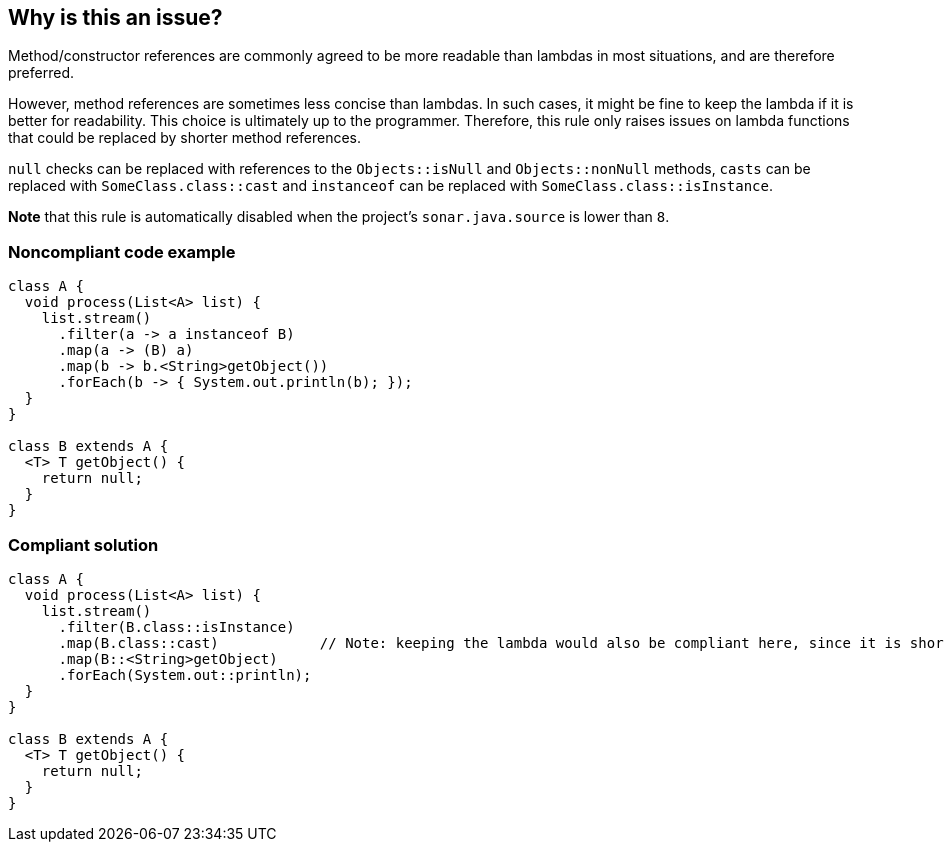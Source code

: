 == Why is this an issue?

Method/constructor references are commonly agreed to be more readable than lambdas in most situations, and are therefore preferred.

However, method references are sometimes less concise than lambdas. In such cases, it might be fine to keep the lambda if it is better for readability. This choice is ultimately up to the programmer. Therefore, this rule only raises issues on lambda functions that could be replaced by shorter method references.

``++null++`` checks can be replaced with references to the ``++Objects::isNull++`` and ``++Objects::nonNull++`` methods, ``++casts++`` can be replaced with ``++SomeClass.class::cast++`` and ``++instanceof++`` can be replaced with ``++SomeClass.class::isInstance++``.

*Note* that this rule is automatically disabled when the project's ``++sonar.java.source++`` is lower than ``++8++``.

=== Noncompliant code example

[source,java]
----
class A {
  void process(List<A> list) {
    list.stream()
      .filter(a -> a instanceof B)
      .map(a -> (B) a)
      .map(b -> b.<String>getObject())
      .forEach(b -> { System.out.println(b); });
  }
}

class B extends A {
  <T> T getObject() {
    return null;
  }
}
----


=== Compliant solution

[source,java]
----
class A {
  void process(List<A> list) {
    list.stream()
      .filter(B.class::isInstance)
      .map(B.class::cast)            // Note: keeping the lambda would also be compliant here, since it is shorter
      .map(B::<String>getObject)
      .forEach(System.out::println);
  }
}

class B extends A {
  <T> T getObject() {
    return null;
  }
}
----


ifdef::env-github,rspecator-view[]

'''
== Implementation Specification
(visible only on this page)

=== Message

Replace this lambda with a method reference. [(sonar.java.source not set. Assuming 8 or greater.)]


'''
== Comments And Links
(visible only on this page)

=== is duplicated by: S2212

=== on 26 Feb 2014, 12:19:41 Freddy Mallet wrote:
Is implemented by \http://jira.codehaus.org/browse/SONARJAVA-465

endif::env-github,rspecator-view[]
